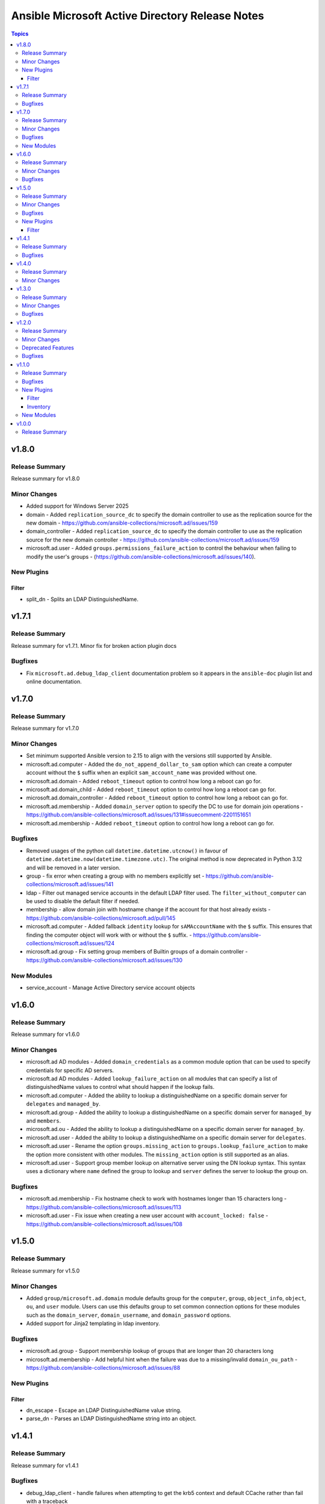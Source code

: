 ================================================
Ansible Microsoft Active Directory Release Notes
================================================

.. contents:: Topics

v1.8.0
======

Release Summary
---------------

Release summary for v1.8.0

Minor Changes
-------------

- Added support for Windows Server 2025
- domain - Added ``replication_source_dc`` to specify the domain controller to use as the replication source for the new domain - https://github.com/ansible-collections/microsoft.ad/issues/159
- domain_controller - Added ``replication_source_dc`` to specify the domain controller to use as the replication source for the new domain controller - https://github.com/ansible-collections/microsoft.ad/issues/159
- microsoft.ad.user - Added ``groups.permissions_failure_action`` to control the behaviour when failing to modify the user's groups - (https://github.com/ansible-collections/microsoft.ad/issues/140).

New Plugins
-----------

Filter
~~~~~~

- split_dn - Splits an LDAP DistinguishedName.

v1.7.1
======

Release Summary
---------------

Release summary for v1.7.1. Minor fix for broken action plugin docs

Bugfixes
--------

- Fix ``microsoft.ad.debug_ldap_client`` documentation problem so it appears in the ``ansible-doc`` plugin list and online documentation.

v1.7.0
======

Release Summary
---------------

Release summary for v1.7.0

Minor Changes
-------------

- Set minimum supported Ansible version to 2.15 to align with the versions still supported by Ansible.
- microsoft.ad.computer - Added the ``do_not_append_dollar_to_sam`` option which can create a computer account without the ``$`` suffix when an explicit ``sam_account_name`` was provided without one.
- microsoft.ad.domain - Added ``reboot_timeout`` option to control how long a reboot can go for.
- microsoft.ad.domain_child - Added ``reboot_timeout`` option to control how long a reboot can go for.
- microsoft.ad.domain_controller - Added ``reboot_timeout`` option to control how long a reboot can go for.
- microsoft.ad.membership - Added ``domain_server`` option to specify the DC to use for domain join operations - https://github.com/ansible-collections/microsoft.ad/issues/131#issuecomment-2201151651
- microsoft.ad.membership - Added ``reboot_timeout`` option to control how long a reboot can go for.

Bugfixes
--------

- Removed usages of the python call ``datetime.datetime.utcnow()`` in favour of ``datetime.datetime.now(datetime.timezone.utc)``. The original method is now deprecated in Python 3.12 and will be removed in a later version.
- group - fix error when creating a group with no members explicitly set - https://github.com/ansible-collections/microsoft.ad/issues/141
- ldap - Filter out managed service accounts in the default LDAP filter used. The ``filter_without_computer`` can be used to disable the default filter if needed.
- membership - allow domain join with hostname change if the account for that host already exists - https://github.com/ansible-collections/microsoft.ad/pull/145
- microsoft.ad.computer - Added fallback ``identity`` lookup for ``sAMAccountName`` with the ``$`` suffix. This ensures that finding the computer object will work with or without the ``$`` suffix. - https://github.com/ansible-collections/microsoft.ad/issues/124
- microsoft.ad.group - Fix setting group members of Builtin groups of a domain controller - https://github.com/ansible-collections/microsoft.ad/issues/130

New Modules
-----------

- service_account - Manage Active Directory service account objects

v1.6.0
======

Release Summary
---------------

Release summary for v1.6.0

Minor Changes
-------------

- microsoft.ad AD modules - Added ``domain_credentials`` as a common module option that can be used to specify credentials for specific AD servers.
- microsoft.ad AD modules - Added ``lookup_failure_action`` on all modules that can specify a list of distinguishedName values to control what should happen if the lookup fails.
- microsoft.ad.computer - Added the ability to lookup a distinguishedName on a specific domain server for ``delegates`` and ``managed_by``.
- microsoft.ad.group - Added the ability to lookup a distinguishedName on a specific domain server for ``managed_by`` and ``members``.
- microsoft.ad.ou - Added the ability to lookup a distinguishedName on a specific domain server for ``managed_by``.
- microsoft.ad.user - Added the ability to lookup a distinguishedName on a specific domain server for ``delegates``.
- microsoft.ad.user - Rename the option ``groups.missing_action`` to ``groups.lookup_failure_action`` to make the option more consistent with other modules. The ``missing_action`` option is still supported as an alias.
- microsoft.ad.user - Support group member lookup on alternative server using the DN lookup syntax. This syntax uses a dictionary where ``name`` defined the group to lookup and ``server`` defines the server to lookup the group on.

Bugfixes
--------

- microsoft.ad.membership - Fix hostname check to work with hostnames longer than 15 characters long - https://github.com/ansible-collections/microsoft.ad/issues/113
- microsoft.ad.user - Fix issue when creating a new user account with ``account_locked: false`` - https://github.com/ansible-collections/microsoft.ad/issues/108

v1.5.0
======

Release Summary
---------------

Release summary for v1.5.0

Minor Changes
-------------

- Added ``group/microsoft.ad.domain`` module defaults group for the ``computer``, ``group``, ``object_info``, ``object``, ``ou``, and ``user`` module. Users can use this defaults group to set common connection options for these modules such as the ``domain_server``, ``domain_username``, and ``domain_password`` options.
- Added support for Jinja2 templating in ldap inventory.

Bugfixes
--------

- microsoft.ad.group - Support membership lookup of groups that are longer than 20 characters long
- microsoft.ad.membership - Add helpful hint when the failure was due to a missing/invalid ``domain_ou_path`` - https://github.com/ansible-collections/microsoft.ad/issues/88

New Plugins
-----------

Filter
~~~~~~

- dn_escape - Escape an LDAP DistinguishedName value string.
- parse_dn - Parses an LDAP DistinguishedName string into an object.

v1.4.1
======

Release Summary
---------------

Release summary for v1.4.1

Bugfixes
--------

- debug_ldap_client - handle failures when attempting to get the krb5 context and default CCache rather than fail with a traceback

v1.4.0
======

Release Summary
---------------

Prepare for v1.4.0 release

Minor Changes
-------------

- Make ``name`` an optional parameter for the AD modules. Either ``name`` or ``identity`` needs to be set with their respective behaviours. If creating a new AD user and only ``identity`` is set, that will be the value used for the name of the object.
- Set minimum supported Ansible version to 2.14 to align with the versions still supported by Ansible.
- object_info - Add ActiveDirectory module import

v1.3.0
======

Release Summary
---------------

release summary for v1.3.0

Minor Changes
-------------

- AD objects will no longer be moved to the default AD path for their type if no ``path`` was specified. Use the value ``microsoft.ad.default_path`` to explicitly set the path to the default path if that behaviour is desired.
- microsoft.ad.ldap - Added the option ``filter_without_computer`` to not add the AND clause ``objectClass=computer`` to the final filter used - https://github.com/ansible-collections/microsoft.ad/issues/55

Bugfixes
--------

- Added the missing dependency ``dpapi-ng`` to Ansible Execution Environments requirements file for LAPS decryption support
- Ensure renaming and moving an object will be done with the ``domain_server`` and ``domain_username`` credentials specified - https://github.com/ansible-collections/microsoft.ad/issues/54
- Fix up ``protect_from_deletion`` when creating new AD objects - https://github.com/ansible-collections/microsoft.ad/issues/47
- Fix up date_time attribute comparisons to be idempotent - https://github.com/ansible-collections/microsoft.ad/issues/57
- microsoft.ad.user - Ensure the ``spn`` diff after key is ``spn`` and not ``kerberos_encryption_types``
- microsoft.ad.user - treat an expired account as a password that needs to be changed

v1.2.0
======

Release Summary
---------------

Release summary for v1.2.0

Minor Changes
-------------

- microsoft.ad.debug_ldap_client - Add ``dpapi_ng`` to list of packages checked
- microsoft.ad.ldap - Add support for decrypting LAPS encrypted password
- microsoft.ad.ldap - Allow setting LDAP connection and authentication options through environment variables - https://github.com/ansible-collections/microsoft.ad/issues/34

Deprecated Features
-------------------

- Deprecating support for Server 2012 and Server 2012 R2. These OS versions are reaching End of Life status from Microsoft and support for using them in Ansible are nearing its end.

Bugfixes
--------

- group - Fix idempotency check when ``scope: domainlocal`` is set - https://github.com/ansible-collections/microsoft.ad/issues/31
- microsoft.ad.group - ensure the ``scope`` and ``category`` values are checked as case insensitive to avoid changes when not needed - https://github.com/ansible-collections/microsoft.ad/issues/31

v1.1.0
======

Release Summary
---------------

This release includes the new ``microsoft.ad.ldap`` inventory plugin which can be used to generate an Ansible
inventory from an LDAP/AD source.

Bugfixes
--------

- microsoft.ad.user - Fix setting ``password_expired`` when creating a new user - https://github.com/ansible-collections/microsoft.ad/issues/25

New Plugins
-----------

Filter
~~~~~~

- as_datetime - Converts an LDAP value to a datetime string
- as_guid - Converts an LDAP value to a GUID string
- as_sid - Converts an LDAP value to a Security Identifier string

Inventory
~~~~~~~~~

- ldap - Inventory plugin for Active Directory

New Modules
-----------

- debug_ldap_client - Get host information for debugging LDAP connections

v1.0.0
======

Release Summary
---------------

This is the first release of the ``microsoft.ad`` Ansible collection which contains modules that can be used to managed a Microsoft Active Directory environment.
